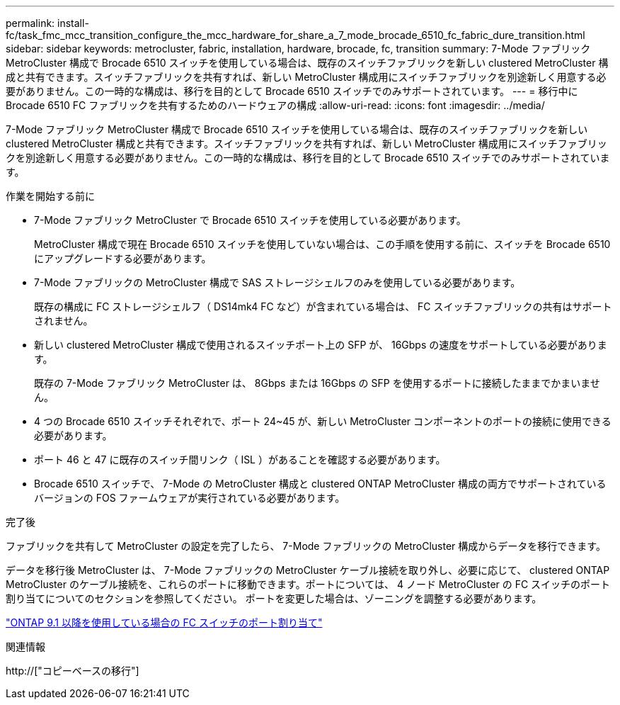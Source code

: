 ---
permalink: install-fc/task_fmc_mcc_transition_configure_the_mcc_hardware_for_share_a_7_mode_brocade_6510_fc_fabric_dure_transition.html 
sidebar: sidebar 
keywords: metrocluster, fabric, installation, hardware, brocade, fc, transition 
summary: 7-Mode ファブリック MetroCluster 構成で Brocade 6510 スイッチを使用している場合は、既存のスイッチファブリックを新しい clustered MetroCluster 構成と共有できます。スイッチファブリックを共有すれば、新しい MetroCluster 構成用にスイッチファブリックを別途新しく用意する必要がありません。この一時的な構成は、移行を目的として Brocade 6510 スイッチでのみサポートされています。 
---
= 移行中に Brocade 6510 FC ファブリックを共有するためのハードウェアの構成
:allow-uri-read: 
:icons: font
:imagesdir: ../media/


[role="lead"]
7-Mode ファブリック MetroCluster 構成で Brocade 6510 スイッチを使用している場合は、既存のスイッチファブリックを新しい clustered MetroCluster 構成と共有できます。スイッチファブリックを共有すれば、新しい MetroCluster 構成用にスイッチファブリックを別途新しく用意する必要がありません。この一時的な構成は、移行を目的として Brocade 6510 スイッチでのみサポートされています。

.作業を開始する前に
* 7-Mode ファブリック MetroCluster で Brocade 6510 スイッチを使用している必要があります。
+
MetroCluster 構成で現在 Brocade 6510 スイッチを使用していない場合は、この手順を使用する前に、スイッチを Brocade 6510 にアップグレードする必要があります。

* 7-Mode ファブリックの MetroCluster 構成で SAS ストレージシェルフのみを使用している必要があります。
+
既存の構成に FC ストレージシェルフ（ DS14mk4 FC など）が含まれている場合は、 FC スイッチファブリックの共有はサポートされません。

* 新しい clustered MetroCluster 構成で使用されるスイッチポート上の SFP が、 16Gbps の速度をサポートしている必要があります。
+
既存の 7-Mode ファブリック MetroCluster は、 8Gbps または 16Gbps の SFP を使用するポートに接続したままでかまいません。

* 4 つの Brocade 6510 スイッチそれぞれで、ポート 24~45 が、新しい MetroCluster コンポーネントのポートの接続に使用できる必要があります。
* ポート 46 と 47 に既存のスイッチ間リンク（ ISL ）があることを確認する必要があります。
* Brocade 6510 スイッチで、 7-Mode の MetroCluster 構成と clustered ONTAP MetroCluster 構成の両方でサポートされているバージョンの FOS ファームウェアが実行されている必要があります。


.完了後
ファブリックを共有して MetroCluster の設定を完了したら、 7-Mode ファブリックの MetroCluster 構成からデータを移行できます。

データを移行後 MetroCluster は、 7-Mode ファブリックの MetroCluster ケーブル接続を取り外し、必要に応じて、 clustered ONTAP MetroCluster のケーブル接続を、これらのポートに移動できます。ポートについては、 4 ノード MetroCluster の FC スイッチのポート割り当てについてのセクションを参照してください。 ポートを変更した場合は、ゾーニングを調整する必要があります。

link:concept_port_assignments_for_fc_switches_when_using_ontap_9_1_and_later.html["ONTAP 9.1 以降を使用している場合の FC スイッチのポート割り当て"]

.関連情報
http://["コピーベースの移行"]
